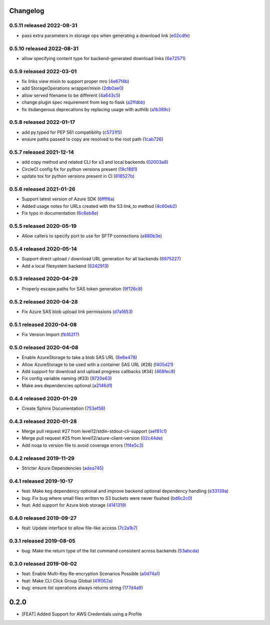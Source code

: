 Changelog
=========

0.5.11 released 2022-08-31
--------------------------

- pass extra parameters in storage ops when generating a download link (e02cdfe_)

.. _e02cdfe: https://github.com/level12/keg-storage/commit/e02cdfe


0.5.10 released 2022-08-31
--------------------------

- allow specifying content type for backend-generated download links (6e72571_)

.. _6e72571: https://github.com/level12/keg-storage/commit/6e72571


0.5.9 released 2022-03-01
-------------------------

- fix links view mixin to support proper mro (4e67f4b_)
- add StorageOperations wrapper/mixin (2db0ae0_)
- allow served filename to be different (4a643c5_)
- change plugin spec requirement from keg to flask (a2ffdbb_)
- fix itsdangerous deprecations by replacing usage with authlib (a1b389c_)

.. _4e67f4b: https://github.com/level12/keg-storage/commit/4e67f4b
.. _2db0ae0: https://github.com/level12/keg-storage/commit/2db0ae0
.. _4a643c5: https://github.com/level12/keg-storage/commit/4a643c5
.. _a2ffdbb: https://github.com/level12/keg-storage/commit/a2ffdbb
.. _a1b389c: https://github.com/level12/keg-storage/commit/a1b389c


0.5.8 released 2022-01-17
-------------------------

- add py.typed for PEP 561 compatibility (c5731f5_)
- ensure paths passed to copy are resolved to the root path (1cab726_)

.. _c5731f5: https://github.com/level12/keg-storage/commit/c5731f5
.. _1cab726: https://github.com/level12/keg-storage/commit/1cab726


0.5.7 released 2021-12-14
-------------------------

- add copy method and related CLI for s3 and local backends (02003a8_)
- CircleCI config fix for python versions present (19c1881_)
- update tox for python versions present in CI (818527b_)

.. _02003a8: https://github.com/level12/keg-storage/commit/02003a8
.. _19c1881: https://github.com/level12/keg-storage/commit/19c1881
.. _818527b: https://github.com/level12/keg-storage/commit/818527b


0.5.6 released 2021-01-26
-------------------------

- Support latest version of Azure SDK (6ffff6a_)
- Added usage notes for URLs created with the S3 `link_to` method  (4c60eb2_)
- Fix typo in documentation (6c6eb8e_)

.. _6ffff6a: https://github.com/level12/keg-storage/commit/6ffff6a
.. _4c60eb2: https://github.com/level12/keg-storage/commit/4c60eb2
.. _6c6eb8e: https://github.com/level12/keg-storage/commit/6c6eb8e


0.5.5 released 2020-05-19
-------------------------

- Allow callers to specify port to use for SFTP connections (a880b3e_)

.. _a880b3e: https://github.com/level12/keg-storage/commit/a880b3e


0.5.4 released 2020-05-14
-------------------------

- Support direct upload / download URL generation for all backends (6975227_)
- Add a local filesystem backend (6242913_)

.. _6975227: https://github.com/level12/keg-storage/commit/6975227
.. _6242913: https://github.com/level12/keg-storage/commit/6242913


0.5.3 released 2020-04-29
-------------------------

- Properly escape paths for SAS token generation (9f126c8_)

.. _9f126c8: https://github.com/level12/keg-storage/commit/9f126c8


0.5.2 released 2020-04-28
-------------------------

- Fix Azure SAS blob upload link permissions (d7a1653_)

.. _d7a1653: https://github.com/level12/keg-storage/commit/d7a1653


0.5.1 released 2020-04-08
-------------------------

- Fix Version Import (fb162f7_)

.. _fb162f7: https://github.com/level12/keg-storage/commit/fb162f7


0.5.0 released 2020-04-08
-------------------------

- Enable AzureStorage to take a blob SAS URL (8e6e478_)
- Allow AzureStorage to be used with a container SAS URL (#28) (f405d21_)
- Add support for download and upload progress callbacks (#34) (468fec8_)
- Fix config variable naming (#33) (9720e63_)
- Make aws dependencies optional (a2146d1_)

.. _8e6e478: https://github.com/level12/keg-storage/commit/8e6e478
.. _f405d21: https://github.com/level12/keg-storage/commit/f405d21
.. _468fec8: https://github.com/level12/keg-storage/commit/468fec8
.. _9720e63: https://github.com/level12/keg-storage/commit/9720e63
.. _a2146d1: https://github.com/level12/keg-storage/commit/a2146d1


0.4.4 released 2020-01-29
-------------------------

- Create Sphinx Documentation (753ef58_)

.. _753ef58: https://github.com/level12/keg-storage/commit/753ef58


0.4.3 released 2020-01-28
-------------------------

- Merge pull request #27 from level12/stdin-stdout-cli-support (aef81c1_)
- Merge pull request #25 from level12/azure-client-version (02c44de_)
- Add noqa to version file to avoid coverage errors (1f4e5c3_)

.. _aef81c1: https://github.com/level12/keg-storage/commit/aef81c1
.. _02c44de: https://github.com/level12/keg-storage/commit/02c44de
.. _1f4e5c3: https://github.com/level12/keg-storage/commit/1f4e5c3


0.4.2 released 2019-11-29
-------------------------

- Stricter Azure Dependencies (adea745_)

.. _adea745: https://github.com/level12/keg-storage/commit/adea745


0.4.1 released 2019-10-17
-------------------------

- feat: Make keg dependency optional and improve backend optional dependency handling (e33139a_)
- bug: Fix bug where small files written to S3 buckets were never flushed (bd6c2c0_)
- feat: Add support for Azure blob storage (4141319_)

.. _e33139a: https://github.com/level12/keg-storage/commit/e33139a
.. _bd6c2c0: https://github.com/level12/keg-storage/commit/bd6c2c0
.. _4141319: https://github.com/level12/keg-storage/commit/4141319


0.4.0 released 2019-09-27
-------------------------

- feat: Update interface to allow file-like access (7c2a1b7_)

.. _7c2a1b7: https://github.com/level12/keg-storage/commit/7c2a1b7


0.3.1 released 2019-08-05
-------------------------

- bug: Make the return type of the list command consistent across backends (53abcda_)

.. _53abcda: https://github.com/level12/keg-storage/commit/53abcda


0.3.0 released 2019-06-02
-------------------------

- feat: Enable Multi-Key Re-encryption Scenarios Possible (a0d74a1_)
- feat: Make CLI Click Group Global (41f062a_)
- bug: ensure `list` operations always returns string (177d4a9_)

.. _a0d74a1: https://github.com/level12/keg-storage/commit/a0d74a1
.. _41f062a: https://github.com/level12/keg-storage/commit/41f062a
.. _177d4a9: https://github.com/level12/keg-storage/commit/177d4a9


0.2.0
=====

* [FEAT] Added Support for AWS Credentials using a Profile
